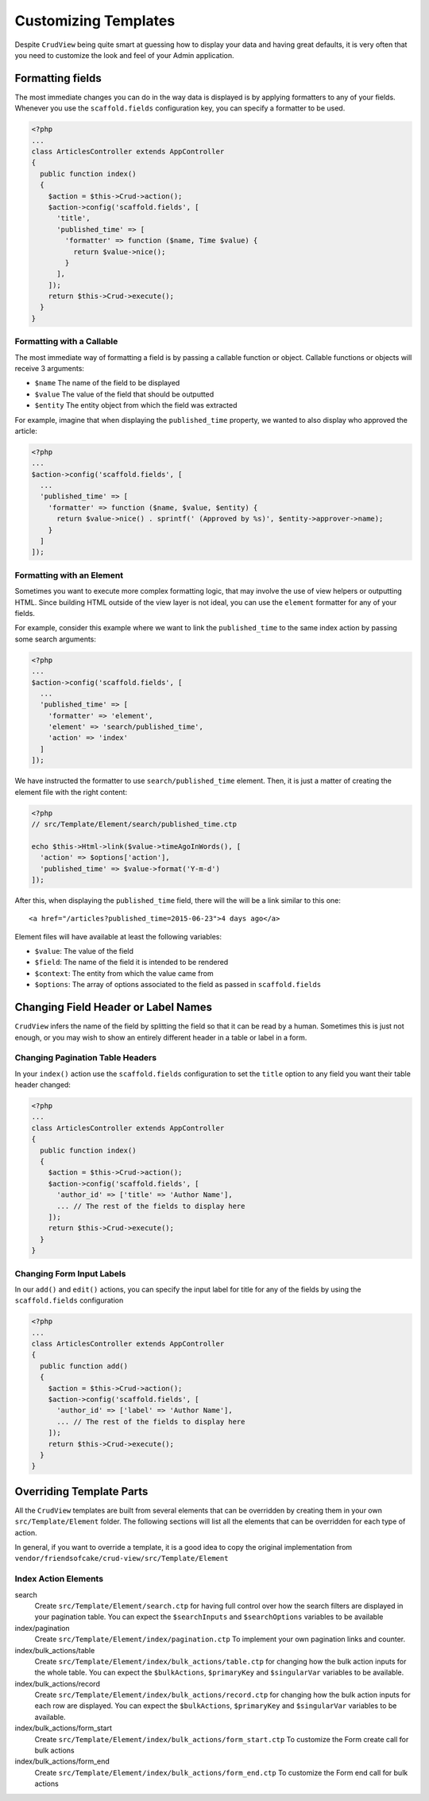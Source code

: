 Customizing Templates
=====================

Despite ``CrudView`` being quite smart at guessing how to display your data and
having great defaults, it is very often that you need to customize the look and
feel of your Admin application.

Formatting fields
-----------------

The most immediate changes you can do in the way data is displayed is by
applying formatters to any of your fields. Whenever you use the
``scaffold.fields`` configuration key, you can specify a formatter to be used.

.. code-block:: php

    <?php
    ...
    class ArticlesController extends AppController
    {
      public function index()
      {
        $action = $this->Crud->action();
        $action->config('scaffold.fields', [
          'title',
          'published_time' => [
            'formatter' => function ($name, Time $value) {
              return $value->nice();
            }
          ],
        ]);
        return $this->Crud->execute();
      }
    }

Formatting with a Callable
~~~~~~~~~~~~~~~~~~~~~~~~~~

The most immediate way of formatting a field is by passing a callable function
or object. Callable functions or objects will receive 3 arguments:

* ``$name`` The name of the field to be displayed
* ``$value`` The value of the field that should be outputted
* ``$entity`` The entity object from which the field was extracted

For example, imagine that when displaying the ``published_time`` property, we
wanted to also display who approved the article:

.. code-block:: php

    <?php
    ...
    $action->config('scaffold.fields', [
      ...
      'published_time' => [
        'formatter' => function ($name, $value, $entity) {
          return $value->nice() . sprintf(' (Approved by %s)', $entity->approver->name);
        }
      ]
    ]);

Formatting with an Element
~~~~~~~~~~~~~~~~~~~~~~~~~~

Sometimes you want to execute more complex formatting logic, that may involve
the use of view helpers or outputting HTML. Since building HTML outside of the
view layer is not ideal, you can use the ``element`` formatter for any of your
fields.

For example, consider this example where we want to link the ``published_time``
to the same index action by passing some search arguments:

.. code-block:: php

    <?php
    ...
    $action->config('scaffold.fields', [
      ...
      'published_time' => [
        'formatter' => 'element',
        'element' => 'search/published_time',
        'action' => 'index'
      ]
    ]);

We have instructed the formatter to use ``search/published_time`` element. Then,
it is just a matter of creating the element file with the right content:

.. code-block:: php

    <?php
    // src/Template/Element/search/published_time.ctp

    echo $this->Html->link($value->timeAgoInWords(), [
      'action' => $options['action'],
      'published_time' => $value->format('Y-m-d')
    ]);

After this, when displaying the ``published_time`` field, there will the will be
a link similar to this one::

  <a href="/articles?published_time=2015-06-23">4 days ago</a>

Element files will have available at least the following variables:

* ``$value``: The value of the field
* ``$field``: The name of the field it is intended to be rendered
* ``$context``: The entity from which the value came from
* ``$options``: The array of options associated to the field as passed in ``scaffold.fields``

Changing Field Header or Label Names
------------------------------------

``CrudView`` infers the name of the field by splitting the field so that it can
be read by a human. Sometimes this is just not enough, or you may wish to show
an entirely different header in a table or label in a form.

Changing Pagination Table Headers
~~~~~~~~~~~~~~~~~~~~~~~~~~~~~~~~~

In your ``index()`` action use the ``scaffold.fields`` configuration to set the
``title`` option to any field you want their table header changed:

.. code-block:: php

    <?php
    ...
    class ArticlesController extends AppController
    {
      public function index()
      {
        $action = $this->Crud->action();
        $action->config('scaffold.fields', [
          'author_id' => ['title' => 'Author Name'],
          ... // The rest of the fields to display here
        ]);
        return $this->Crud->execute();
      }
    }

Changing Form Input Labels
~~~~~~~~~~~~~~~~~~~~~~~~~~

In our ``add()`` and ``edit()`` actions, you can specify the input label for
title for any of the fields by using the ``scaffold.fields`` configuration

.. code-block:: php

    <?php
    ...
    class ArticlesController extends AppController
    {
      public function add()
      {
        $action = $this->Crud->action();
        $action->config('scaffold.fields', [
          'author_id' => ['label' => 'Author Name'],
          ... // The rest of the fields to display here
        ]);
        return $this->Crud->execute();
      }
    }

Overriding Template Parts
-------------------------

All the ``CrudView`` templates are built from several elements that can be
overridden by creating them in your own ``src/Template/Element`` folder. The
following sections will list all the elements that can be overridden for each
type of action.

In general, if you want to override a template, it is a good idea to copy the
original implementation from
``vendor/friendsofcake/crud-view/src/Template/Element``

Index Action Elements
~~~~~~~~~~~~~~~~~~~~~

search
  Create ``src/Template/Element/search.ctp`` for having full control over how
  the search filters are displayed in your pagination table. You can expect the
  ``$searchInputs`` and ``$searchOptions`` variables to be available

index/pagination
  Create ``src/Template/Element/index/pagination.ctp`` To implement your own
  pagination links and counter.

index/bulk_actions/table
  Create ``src/Template/Element/index/bulk_actions/table.ctp`` for changing how
  the bulk action inputs for the whole table. You can expect the
  ``$bulkActions``, ``$primaryKey`` and ``$singularVar`` variables to be
  available.

index/bulk_actions/record
  Create ``src/Template/Element/index/bulk_actions/record.ctp`` for changing how
  the bulk action inputs for each row are displayed. You can expect the
  ``$bulkActions``, ``$primaryKey`` and ``$singularVar`` variables to be
  available.

index/bulk_actions/form_start
  Create ``src/Template/Element/index/bulk_actions/form_start.ctp`` To customize
  the Form create call for bulk actions

index/bulk_actions/form_end
  Create ``src/Template/Element/index/bulk_actions/form_end.ctp`` To customize
  the Form end call for bulk actions
